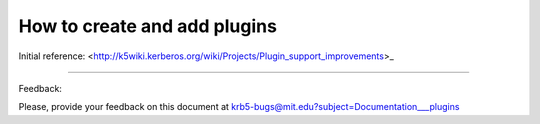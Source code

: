 How to create and add plugins 
===================================

Initial reference:  <http://k5wiki.kerberos.org/wiki/Projects/Plugin_support_improvements>_

..

------------------

Feedback:

Please, provide your feedback on this document at krb5-bugs@mit.edu?subject=Documentation___plugins
